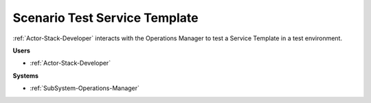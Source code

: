 .. _Scenario-Test-Service-Template:
Scenario Test Service Template
==============================

:ref:`Actor-Stack-Developer` interacts with the Operations Manager to test a Service Template
in a test environment.

.. image:: TestServiceTemplate.png

**Users**

* :ref:`Actor-Stack-Developer`

**Systems**

* :ref:`SubSystem-Operations-Manager`
